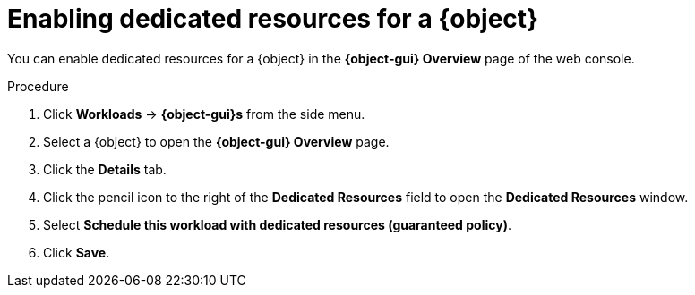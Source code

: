 // Module included in the following assemblies:
//
// * cnv/cnv_virtual_machines/cnv_advanced_vm_management/cnv-dedicated-resources-vm.adoc
// * cnv/cnv_vm_templates/cnv-dedicated-resources-vm-template.adoc

// Establishing conditionals so content can be re-used for editing VMs
// and VM templates.

ifeval::["{context}" == "cnv-dedicated-resources-vm-template"]
:cnv-vm-template:
:object: virtual machine template
:object-gui: Virtual Machine Template
endif::[]

ifeval::["{context}" == "cnv-dedicated-resources-vm"]
:cnv-vm:
:object: virtual machine
:object-gui: Virtual Machine
endif::[]

[id="cnv-enabling-dedicated-resources_{context}"]
= Enabling dedicated resources for a {object}

You can enable dedicated resources for a {object} in the
*{object-gui} Overview* page of the web console.

.Procedure

. Click *Workloads* -> *{object-gui}s* from the side menu.
. Select a {object} to open the *{object-gui} Overview* page.
. Click the *Details* tab.
. Click the pencil icon to the right of the *Dedicated Resources* field to open
the *Dedicated Resources* window.
. Select *Schedule this workload with dedicated resources (guaranteed policy)*.
. Click *Save*.

// Unsetting all conditionals used in module

ifeval::["{context}" == "cnv-dedicated-resources-vm"]
:cnv-vm!:
:object!:
:object-gui!:
endif::[]

ifeval::["{context}" == "cnv-dedicated-resources-vm-template"]
:cnv-vm-template!:
:object!:
:object-gui!:
endif::[]
